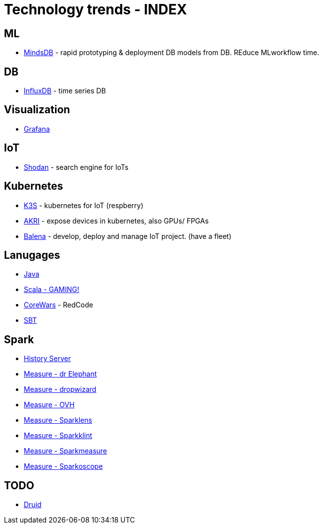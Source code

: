 # Technology trends - INDEX



## ML

* xref:{docdir}/mindsdb.adoc[MindsDB] - rapid prototyping & deployment DB models from DB. REduce MLworkflow time.


## DB
* xref:{docdir}/influxdb.adoc[InfluxDB] - time series DB



## Visualization

* xref:{docdir}/grafana.adoc[Grafana]


## IoT
* xref:{docdir}/shodan.adoc[Shodan] - search engine for IoTs



## Kubernetes

* xref:{docdir}/kubernetes/k3s.adoc[K3S] - kubernetes for IoT (respberry)
* xref:{docdir}/kubernetes/akri.adoc[AKRI] - expose devices in kubernetes, also GPUs/ FPGAs
* xref:{docdir}/kubernetes/balena.adoc[Balena] - develop, deploy and manage IoT project. (have a fleet)



## Lanugages

* xref:{docdir}/java.adoc[Java]
* xref:{docdir}/game_in_scala.adoc[Scala - GAMING!]
* xref:{docdir}/CoreWars.adoc[CoreWars] - RedCode
* xref:{docdir}/sbt.adoc[SBT]


## Spark
* xref:{docdir}/spark/spark_history_server.adoc[History Server]
* xref:{docdir}/spark/measure/dr_elephant.adoc[Measure - dr Elephant]
* xref:{docdir}/spark/measure/dropwizard.adoc[Measure - dropwizard]
* xref:{docdir}/spark/measure/ovh.adoc[Measure - OVH]
* xref:{docdir}/spark/measure/sparklens.adoc[Measure - Sparklens]
* xref:{docdir}/spark/measure/sparklint.adoc[Measure - Sparkklint]
* xref:{docdir}/spark/measure/sparkmeasure.adoc[Measure - Sparkmeasure]
* xref:{docdir}/spark/measure/sparkoscope.adoc[Measure - Sparkoscope]




## TODO

* xref:{docdir}/druid.adoc[Druid]

